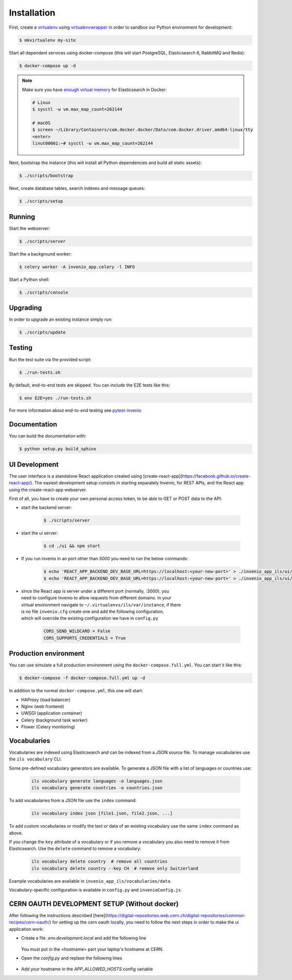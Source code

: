 ..
    Copyright (C) 2018 CERN.

    invenio-app-ils is free software; you can redistribute it and/or modify it
    under the terms of the MIT License; see LICENSE file for more details.

Installation
============

First, create a `virtualenv <https://virtualenv.pypa.io/en/stable/installation/>`_
using `virtualenvwrapper <https://virtualenvwrapper.readthedocs.io/en/latest/install.html>`_
in order to sandbox our Python environment for development:

.. code-block:: console

    $ mkvirtualenv my-site

Start all dependent services using docker-compose (this will start PostgreSQL,
Elasticsearch 6, RabbitMQ and Redis):

.. code-block:: console

    $ docker-compose up -d

.. note::

    Make sure you have `enough virtual memory
    <https://www.elastic.co/guide/en/elasticsearch/reference/current/docker.html#docker-cli-run-prod-mode>`_
    for Elasticsearch in Docker:

    .. code-block:: shell

        # Linux
        $ sysctl -w vm.max_map_count=262144

        # macOS
        $ screen ~/Library/Containers/com.docker.docker/Data/com.docker.driver.amd64-linux/tty
        <enter>
        linut00001:~# sysctl -w vm.max_map_count=262144


Next, bootstrap the instance (this will install all Python dependencies and
build all static assets):

.. code-block:: console

    $ ./scripts/bootstrap

Next, create database tables, search indexes and message queues:

.. code-block:: console

    $ ./scripts/setup

Running
-------
Start the webserver:

.. code-block:: console

    $ ./scripts/server

Start the a background worker:

.. code-block:: console

    $ celery worker -A invenio_app.celery -l INFO

Start a Python shell:

.. code-block:: console

    $ ./scripts/console

Upgrading
---------
In order to upgrade an existing instance simply run:

.. code-block:: console

    $ ./scripts/update

Testing
-------
Run the test suite via the provided script:

.. code-block:: console

    $ ./run-tests.sh

By default, end-to-end tests are skipped. You can include the E2E tests like
this:

.. code-block:: console

    $ env E2E=yes ./run-tests.sh

For more information about end-to-end testing see `pytest-invenio
<https://pytest-invenio.readthedocs.io/en/latest/usage.html#running-e2e-tests>`_

Documentation
-------------
You can build the documentation with:

.. code-block:: console

    $ python setup.py build_sphinx

UI Development
--------------

The user interface is a standalone React application created using
[create-react-app](https://facebook.github.io/create-react-app/).
The easiest development setup consists in starting separately Invenio, for REST APIs, and the React app using the
create-react-app webserver.

First of all, you have to create your own personal access token, to be able to GET or POST data to the API:

* start the backend server:

    .. code-block:: console

        $ ./scripts/server

* start the ui server:

    .. code-block:: console

        $ cd ./ui && npm start

* If you run invenio in an port other than `5000` you need to run the below commands:

    .. code-block:: console

        $ echo 'REACT_APP_BACKEND_DEV_BASE_URL=https://localhost:<your-new-port>' > ./invenio_app_ils/ui/.env.development
        $ echo 'REACT_APP_BACKEND_DEV_BASE_URL=https://localhost:<your-new-port>' > ./invenio_app_ils/ui/.env.test


* | since the React app is server under a different port (normally, :3000), you
  | need to configure Invenio to allow requests from different domains. In your
  | virtual environment navigate to ``~/.virtualenvs/ils/var/instance``, if there
  | is no file ``invenio.cfg`` create one and add the following configuration,
  | which will override the existing configuration we have in ``config.py``

    .. code-block:: python

        CORS_SEND_WILDCARD = False
        CORS_SUPPORTS_CREDENTIALS = True


Production environment
----------------------
You can use simulate a full production environment using the
``docker-compose.full.yml``. You can start it like this:

.. code-block:: console

    $ docker-compose -f docker-compose.full.yml up -d

In addition to the normal ``docker-compose.yml``, this one will start:

- HAProxy (load balancer)
- Nginx (web frontend)
- UWSGI (application container)
- Celery (background task worker)
- Flower (Celery monitoring)


Vocabularies
------------
Vocabularies are indexed using Elasticsearch and can be indexed from a JSON
source file. To manage vocabularies use the ``ils vocabulary`` CLI.

Some pre-defined vocabulary generators are available. To generate a JSON file
with a list of languages or countries use:

    .. code-block:: console

        ils vocabulary generate languages -o languages.json
        ils vocabulary generate countries -o countries.json

To add vocabularies from a JSON file use the ``index`` command:

    .. code-block:: console

        ils vocabulary index json [file1.json, file2.json, ...]

To add custom vocabularies or modify the text or data of an existing vocabulary
use the same ``index`` command as above.

If you change the ``key`` attribute of a vocabulary or if you remove a vocabulary
you also need to remove it from Elasticsearch. Use the ``delete`` command to
remove a vocabulary:

    .. code-block:: console

        ils vocabulary delete country  # remove all countries
        ils vocabulary delete country --key CH  # remove only Switzerland

Example vocabularies are available in ``invenio_app_ils/vocabularies/data``.

Vocabulary-specific configuration is available in ``config.py`` and ``invenioConfig.js``.


CERN OAUTH DEVELOPMENT SETUP (Without docker)
---------------------------------------------
After following the instructions described [here](https://digital-repositories.web.cern.ch/digital-repositories/common-recipes/cern-oauth/)
for setting up the cern oauth locally, you need to follow the next steps in order to
make the ui application work:

* Create a file `.env.development.local` and add the following line

    .. code-block:: console
        REACT_APP_BACKEND_DEV_BASE_URL=https://<hostname>.dyndns.cern.ch:5000

  You must put in the <hostname> part your laptop's hostname at CERN.

* Open the `config.py` and replase the following lines

    .. code-block:: console
        OAUTH_REMOTE_APP["authorized_redirect_url"] = 'http://<hostname>.dyndns.cern.ch:3000/login'
        OAUTH_REMOTE_APP["error_redirect_url"] = 'http://<hostname>.dyndns.cern.ch:3000/login'

* Add your hostname in the `APP_ALLOWED_HOSTS` config variable
